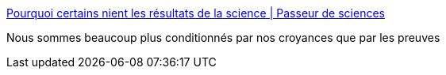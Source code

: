 :jbake-type: post
:jbake-status: published
:jbake-title: Pourquoi certains nient les résultats de la science | Passeur de sciences
:jbake-tags: science,psychologie,sociologie,_mois_déc.,_année_2016
:jbake-date: 2016-12-30
:jbake-depth: ../
:jbake-uri: shaarli/1483080420000.adoc
:jbake-source: https://nicolas-delsaux.hd.free.fr/Shaarli?searchterm=http%3A%2F%2Fpasseurdesciences.blog.lemonde.fr%2F2016%2F12%2F28%2Fpourquoi-certains-nient-les-resultats-de-la-science%2F&searchtags=science+psychologie+sociologie+_mois_d%C3%A9c.+_ann%C3%A9e_2016
:jbake-style: shaarli

http://passeurdesciences.blog.lemonde.fr/2016/12/28/pourquoi-certains-nient-les-resultats-de-la-science/[Pourquoi certains nient les résultats de la science | Passeur de sciences]

Nous sommes beaucoup plus conditionnés par nos croyances que par les preuves
